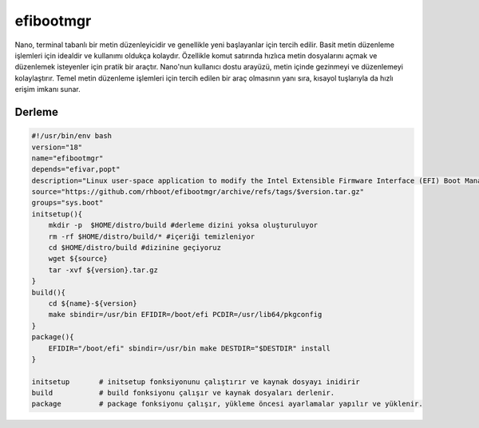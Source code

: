 efibootmgr
++++++++++

Nano, terminal tabanlı bir metin düzenleyicidir ve genellikle yeni başlayanlar için tercih edilir. Basit metin düzenleme işlemleri için idealdir ve kullanımı oldukça kolaydır. Özellikle komut satırında hızlıca metin dosyalarını açmak ve düzenlemek isteyenler için pratik bir araçtır. Nano'nun kullanıcı dostu arayüzü, metin içinde gezinmeyi ve düzenlemeyi kolaylaştırır. Temel metin düzenleme işlemleri için tercih edilen bir araç olmasının yanı sıra, kısayol tuşlarıyla da hızlı erişim imkanı sunar.

Derleme
-------

.. code-block:: shell
	
    #!/usr/bin/env bash
    version="18"
    name="efibootmgr"
    depends="efivar,popt"
    description="Linux user-space application to modify the Intel Extensible Firmware Interface (EFI) Boot Manager."
    source="https://github.com/rhboot/efibootmgr/archive/refs/tags/$version.tar.gz"
    groups="sys.boot"
    initsetup(){
        mkdir -p  $HOME/distro/build #derleme dizini yoksa oluşturuluyor
        rm -rf $HOME/distro/build/* #içeriği temizleniyor
        cd $HOME/distro/build #dizinine geçiyoruz
        wget ${source}
        tar -xvf ${version}.tar.gz
    }
    build(){
        cd ${name}-${version}
        make sbindir=/usr/bin EFIDIR=/boot/efi PCDIR=/usr/lib64/pkgconfig
    }
    package(){
        EFIDIR="/boot/efi" sbindir=/usr/bin make DESTDIR="$DESTDIR" install
    }
    
    initsetup       # initsetup fonksiyonunu çalıştırır ve kaynak dosyayı inidirir
    build           # build fonksiyonu çalışır ve kaynak dosyaları derlenir.
    package         # package fonksiyonu çalışır, yükleme öncesi ayarlamalar yapılır ve yüklenir.
    

.. raw:: pdf

   PageBreak

